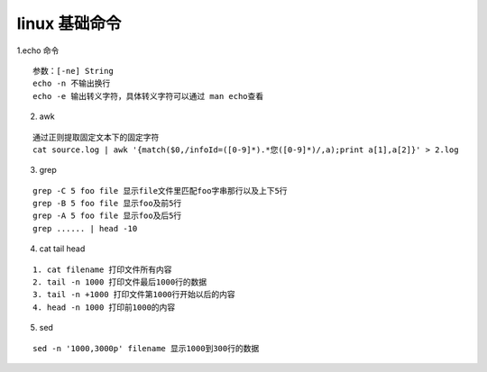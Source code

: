 .. highlight:: rst


linux 基础命令
===================

1.echo 命令

::

    参数：[-ne] String
    echo -n 不输出换行
    echo -e 输出转义字符，具体转义字符可以通过 man echo查看

2. awk 

::

    通过正则提取固定文本下的固定字符
    cat source.log | awk '{match($0,/infoId=([0-9]*).*您([0-9]*)/,a);print a[1],a[2]}' > 2.log

3. grep 

::

    grep -C 5 foo file 显示file文件里匹配foo字串那行以及上下5行
    grep -B 5 foo file 显示foo及前5行
    grep -A 5 foo file 显示foo及后5行
    grep ...... | head -10

4. cat tail head

::

     1. cat filename 打印文件所有内容
     2. tail -n 1000 打印文件最后1000行的数据
     3. tail -n +1000 打印文件第1000行开始以后的内容
     4. head -n 1000 打印前1000的内容

5. sed

::

    sed -n '1000,3000p' filename 显示1000到300行的数据
